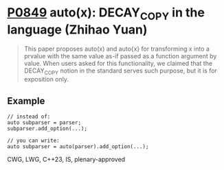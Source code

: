 * [[https://wg21.link/p0849][P0849]] auto(x): DECAY_COPY in the language (Zhihao Yuan)
:PROPERTIES:
:CUSTOM_ID: p0849-autox-decay_copy-in-the-language-zhihao-yuan
:END:
#+begin_quote
This paper proposes auto(x) and auto{x} for transforming x into a prvalue with the same value as-if passed as a function argument by value. When users asked for this functionality, we claimed that the DECAY_COPY notion in the standard serves such purpose, but it is for exposition only.
#+end_quote
** Example
#+begin_src c++
// instead of:
auto subparser = parser;
subparser.add_option(...);

// you can write:
auto subparser = auto(parser).add_option(...);
#+end_src

CWG, LWG, C++23, IS, plenary-approved
